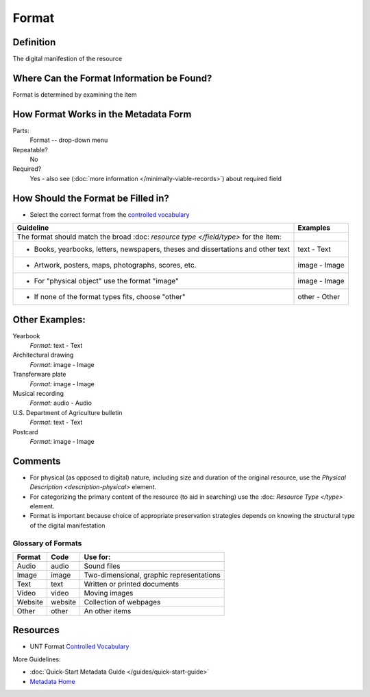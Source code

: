 ######
Format
######


.. _format-definition:

**********
Definition
**********

The digital manifestion of the resource


.. _format-sources:

******************************************
Where Can the Format Information be Found?
******************************************

Format is determined by examining the item


.. _format-form:

**************************************
How Format Works in the Metadata Form
**************************************

.. image:: ../_static/images/edit-format.png
   :alt: Screenshot of format element in metadata editing system.

Parts:
	Format -- drop-down menu

Repeatable?
    No

Required?
	 Yes - also see (:doc:`more information </minimally-viable-records>`) about required field

	 
.. _format-fill:

***********************************
How Should the Format be Filled in?
***********************************

-   Select the correct format from the `controlled vocabulary <https://digital2.library.unt.edu/vocabularies/-formats/>`_ 

+-----------------------------------------------------------------------+---------------------------------------+
| **Guideline**                                                         | **Examples**                          |
+=======================================================================+=======================================+
|The format should match the broad :doc: `resource type </field/type>`  |                                       |
|for the item:                                                          |                                       |
+-----------------------------------------------------------------------+---------------------------------------+
|    -      Books, yearbooks, letters, newspapers, theses and           |text - Text                            |
|           dissertations and other text                                |                                       |
+-----------------------------------------------------------------------+---------------------------------------+
|     -     Artwork, posters, maps, photographs, scores, etc.           |image - Image                          |
+-----------------------------------------------------------------------+---------------------------------------+
|     -     For "physical object" use the format "image"                |image - Image                          |
+-----------------------------------------------------------------------+---------------------------------------+
|     -     If none of the format types fits, choose "other"            |other - Other                          |
+-----------------------------------------------------------------------+---------------------------------------+


.. _format-examples:

***************
Other Examples:
***************

Yearbook
   *Format:* text - Text

Architectural drawing
   *Format:* image - Image

Transferware plate
   *Format:* image - Image

Musical recording
   *Format:* audio - Audio

U.S. Department of Agriculture bulletin
   *Format:* text - Text

Postcard
   *Format:* image - Image


.. _format-comments:

********
Comments
******** 


-   For physical (as opposed to digital) nature, including size and
    duration of the original resource, use the `Physical Description <description-physical>` element.
-   For categorizing the primary content of the resource (to aid in
    searching) use the :doc: `Resource Type </type>` element.
-   Format is important because choice of appropriate preservation
    strategies depends on knowing the structural type of the digital
    manifestation


.. _format-glossary:

Glossary of Formats
===================


+---------------------------+-----------------------+----------------------------------------------+
|Format                     |Code                   |Use for:                                      |
+===========================+=======================+==============================================+
|Audio                      |audio                  |Sound files                                   |
+---------------------------+-----------------------+----------------------------------------------+
|Image                      |image                  |Two-dimensional, graphic representations      |
+---------------------------+-----------------------+----------------------------------------------+
|Text                       |text                   |Written or printed documents                  |
+---------------------------+-----------------------+----------------------------------------------+
|Video                      |video                  |Moving images                                 |
+---------------------------+-----------------------+----------------------------------------------+
|Website                    |website                |Collection of webpages                        |
+---------------------------+-----------------------+----------------------------------------------+
|Other                      |other                  |An other items                                |
+---------------------------+-----------------------+----------------------------------------------+


.. _format-resources:

*********
Resources
*********

-   UNT Format `Controlled Vocabulary <https://digital2.library.unt.edu/vocabularies/formats/>`_


More Guidelines:

-   :doc:`Quick-Start Metadata Guide </guides/quick-start-guide>`
-   `Metadata Home <https://library.unt.edu/metadata/>`_